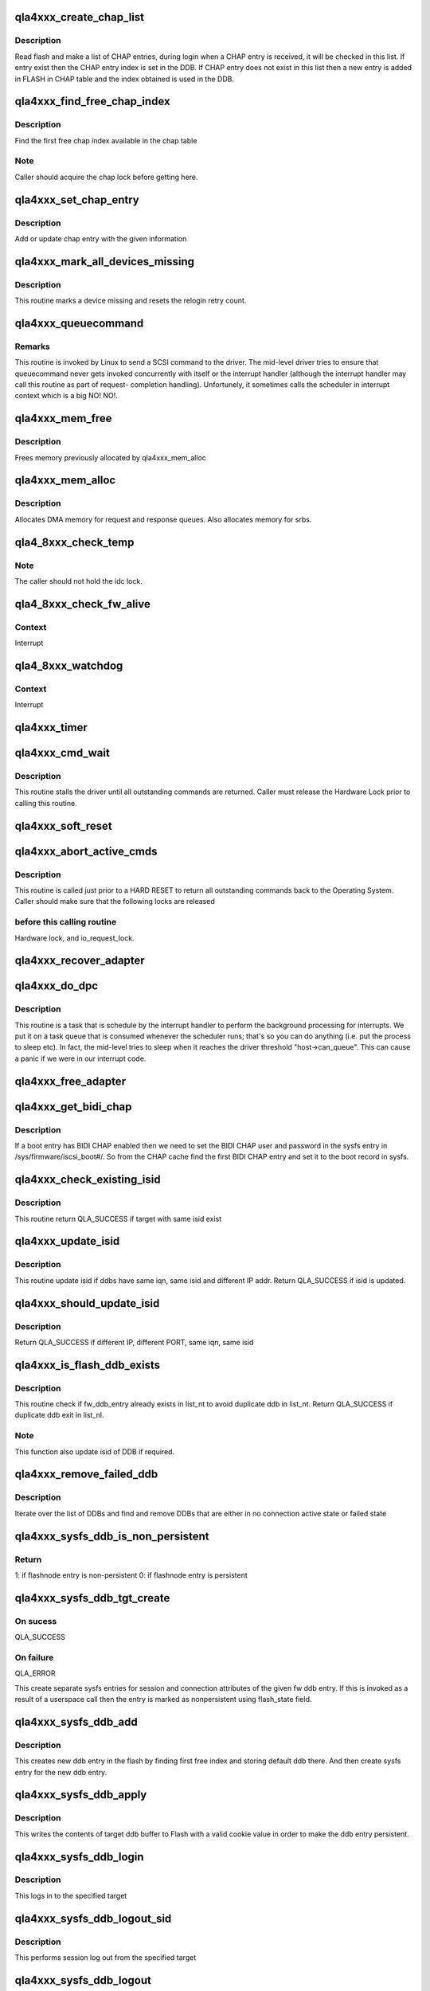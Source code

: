 .. -*- coding: utf-8; mode: rst -*-
.. src-file: drivers/scsi/qla4xxx/ql4_os.c

.. _`qla4xxx_create_chap_list`:

qla4xxx_create_chap_list
========================

.. c:function:: void qla4xxx_create_chap_list(struct scsi_qla_host *ha)

    Create CHAP list from FLASH

    :param struct scsi_qla_host \*ha:
        pointer to adapter structure

.. _`qla4xxx_create_chap_list.description`:

Description
-----------

Read flash and make a list of CHAP entries, during login when a CHAP entry
is received, it will be checked in this list. If entry exist then the CHAP
entry index is set in the DDB. If CHAP entry does not exist in this list
then a new entry is added in FLASH in CHAP table and the index obtained is
used in the DDB.

.. _`qla4xxx_find_free_chap_index`:

qla4xxx_find_free_chap_index
============================

.. c:function:: int qla4xxx_find_free_chap_index(struct scsi_qla_host *ha, uint16_t *chap_index)

    Find the first free chap index

    :param struct scsi_qla_host \*ha:
        pointer to adapter structure

    :param uint16_t \*chap_index:
        CHAP index to be returned

.. _`qla4xxx_find_free_chap_index.description`:

Description
-----------

Find the first free chap index available in the chap table

.. _`qla4xxx_find_free_chap_index.note`:

Note
----

Caller should acquire the chap lock before getting here.

.. _`qla4xxx_set_chap_entry`:

qla4xxx_set_chap_entry
======================

.. c:function:: int qla4xxx_set_chap_entry(struct Scsi_Host *shost, void *data, int len)

    Make chap entry with given information

    :param struct Scsi_Host \*shost:
        pointer to host

    :param void \*data:
        chap info - credentials, index and type to make chap entry

    :param int len:
        length of data

.. _`qla4xxx_set_chap_entry.description`:

Description
-----------

Add or update chap entry with the given information

.. _`qla4xxx_mark_all_devices_missing`:

qla4xxx_mark_all_devices_missing
================================

.. c:function:: void qla4xxx_mark_all_devices_missing(struct scsi_qla_host *ha)

    mark all devices as missing.

    :param struct scsi_qla_host \*ha:
        Pointer to host adapter structure.

.. _`qla4xxx_mark_all_devices_missing.description`:

Description
-----------

This routine marks a device missing and resets the relogin retry count.

.. _`qla4xxx_queuecommand`:

qla4xxx_queuecommand
====================

.. c:function:: int qla4xxx_queuecommand(struct Scsi_Host *host, struct scsi_cmnd *cmd)

    scsi layer issues scsi command to driver.

    :param struct Scsi_Host \*host:
        scsi host

    :param struct scsi_cmnd \*cmd:
        Pointer to Linux's SCSI command structure

.. _`qla4xxx_queuecommand.remarks`:

Remarks
-------

This routine is invoked by Linux to send a SCSI command to the driver.
The mid-level driver tries to ensure that queuecommand never gets
invoked concurrently with itself or the interrupt handler (although
the interrupt handler may call this routine as part of request-
completion handling).   Unfortunely, it sometimes calls the scheduler
in interrupt context which is a big NO! NO!.

.. _`qla4xxx_mem_free`:

qla4xxx_mem_free
================

.. c:function:: void qla4xxx_mem_free(struct scsi_qla_host *ha)

    frees memory allocated to adapter

    :param struct scsi_qla_host \*ha:
        Pointer to host adapter structure.

.. _`qla4xxx_mem_free.description`:

Description
-----------

Frees memory previously allocated by qla4xxx_mem_alloc

.. _`qla4xxx_mem_alloc`:

qla4xxx_mem_alloc
=================

.. c:function:: int qla4xxx_mem_alloc(struct scsi_qla_host *ha)

    allocates memory for use by adapter.

    :param struct scsi_qla_host \*ha:
        Pointer to host adapter structure

.. _`qla4xxx_mem_alloc.description`:

Description
-----------

Allocates DMA memory for request and response queues. Also allocates memory
for srbs.

.. _`qla4_8xxx_check_temp`:

qla4_8xxx_check_temp
====================

.. c:function:: int qla4_8xxx_check_temp(struct scsi_qla_host *ha)

    Check the ISP82XX temperature.

    :param struct scsi_qla_host \*ha:
        adapter block pointer.

.. _`qla4_8xxx_check_temp.note`:

Note
----

The caller should not hold the idc lock.

.. _`qla4_8xxx_check_fw_alive`:

qla4_8xxx_check_fw_alive
========================

.. c:function:: int qla4_8xxx_check_fw_alive(struct scsi_qla_host *ha)

    Check firmware health

    :param struct scsi_qla_host \*ha:
        Pointer to host adapter structure.

.. _`qla4_8xxx_check_fw_alive.context`:

Context
-------

Interrupt

.. _`qla4_8xxx_watchdog`:

qla4_8xxx_watchdog
==================

.. c:function:: void qla4_8xxx_watchdog(struct scsi_qla_host *ha)

    Poll dev state

    :param struct scsi_qla_host \*ha:
        Pointer to host adapter structure.

.. _`qla4_8xxx_watchdog.context`:

Context
-------

Interrupt

.. _`qla4xxx_timer`:

qla4xxx_timer
=============

.. c:function:: void qla4xxx_timer(struct timer_list *t)

    checks every second for work to do.

    :param struct timer_list \*t:
        *undescribed*

.. _`qla4xxx_cmd_wait`:

qla4xxx_cmd_wait
================

.. c:function:: int qla4xxx_cmd_wait(struct scsi_qla_host *ha)

    waits for all outstanding commands to complete

    :param struct scsi_qla_host \*ha:
        Pointer to host adapter structure.

.. _`qla4xxx_cmd_wait.description`:

Description
-----------

This routine stalls the driver until all outstanding commands are returned.
Caller must release the Hardware Lock prior to calling this routine.

.. _`qla4xxx_soft_reset`:

qla4xxx_soft_reset
==================

.. c:function:: int qla4xxx_soft_reset(struct scsi_qla_host *ha)

    performs soft reset.

    :param struct scsi_qla_host \*ha:
        Pointer to host adapter structure.

.. _`qla4xxx_abort_active_cmds`:

qla4xxx_abort_active_cmds
=========================

.. c:function:: void qla4xxx_abort_active_cmds(struct scsi_qla_host *ha, int res)

    returns all outstanding i/o requests to O.S.

    :param struct scsi_qla_host \*ha:
        Pointer to host adapter structure.

    :param int res:
        returned scsi status

.. _`qla4xxx_abort_active_cmds.description`:

Description
-----------

This routine is called just prior to a HARD RESET to return all
outstanding commands back to the Operating System.
Caller should make sure that the following locks are released

.. _`qla4xxx_abort_active_cmds.before-this-calling-routine`:

before this calling routine
---------------------------

Hardware lock, and io_request_lock.

.. _`qla4xxx_recover_adapter`:

qla4xxx_recover_adapter
=======================

.. c:function:: int qla4xxx_recover_adapter(struct scsi_qla_host *ha)

    recovers adapter after a fatal error

    :param struct scsi_qla_host \*ha:
        Pointer to host adapter structure.

.. _`qla4xxx_do_dpc`:

qla4xxx_do_dpc
==============

.. c:function:: void qla4xxx_do_dpc(struct work_struct *work)

    dpc routine

    :param struct work_struct \*work:
        *undescribed*

.. _`qla4xxx_do_dpc.description`:

Description
-----------

This routine is a task that is schedule by the interrupt handler
to perform the background processing for interrupts.  We put it
on a task queue that is consumed whenever the scheduler runs; that's
so you can do anything (i.e. put the process to sleep etc).  In fact,
the mid-level tries to sleep when it reaches the driver threshold
"host->can_queue". This can cause a panic if we were in our interrupt code.

.. _`qla4xxx_free_adapter`:

qla4xxx_free_adapter
====================

.. c:function:: void qla4xxx_free_adapter(struct scsi_qla_host *ha)

    release the adapter

    :param struct scsi_qla_host \*ha:
        pointer to adapter structure

.. _`qla4xxx_get_bidi_chap`:

qla4xxx_get_bidi_chap
=====================

.. c:function:: int qla4xxx_get_bidi_chap(struct scsi_qla_host *ha, char *username, char *password)

    Get a BIDI CHAP user and password

    :param struct scsi_qla_host \*ha:
        pointer to adapter structure

    :param char \*username:
        CHAP username to be returned

    :param char \*password:
        CHAP password to be returned

.. _`qla4xxx_get_bidi_chap.description`:

Description
-----------

If a boot entry has BIDI CHAP enabled then we need to set the BIDI CHAP
user and password in the sysfs entry in /sys/firmware/iscsi_boot#/.
So from the CHAP cache find the first BIDI CHAP entry and set it
to the boot record in sysfs.

.. _`qla4xxx_check_existing_isid`:

qla4xxx_check_existing_isid
===========================

.. c:function:: int qla4xxx_check_existing_isid(struct list_head *list_nt, uint8_t *isid)

    check if target with same isid exist in target list

    :param struct list_head \*list_nt:
        list of target

    :param uint8_t \*isid:
        isid to check

.. _`qla4xxx_check_existing_isid.description`:

Description
-----------

This routine return QLA_SUCCESS if target with same isid exist

.. _`qla4xxx_update_isid`:

qla4xxx_update_isid
===================

.. c:function:: int qla4xxx_update_isid(struct scsi_qla_host *ha, struct list_head *list_nt, struct dev_db_entry *fw_ddb_entry)

    compare ddbs and updated isid

    :param struct scsi_qla_host \*ha:
        Pointer to host adapter structure.

    :param struct list_head \*list_nt:
        list of nt target

    :param struct dev_db_entry \*fw_ddb_entry:
        firmware ddb entry

.. _`qla4xxx_update_isid.description`:

Description
-----------

This routine update isid if ddbs have same iqn, same isid and
different IP addr.
Return QLA_SUCCESS if isid is updated.

.. _`qla4xxx_should_update_isid`:

qla4xxx_should_update_isid
==========================

.. c:function:: int qla4xxx_should_update_isid(struct scsi_qla_host *ha, struct ql4_tuple_ddb *old_tddb, struct ql4_tuple_ddb *new_tddb)

    check if isid need to update

    :param struct scsi_qla_host \*ha:
        Pointer to host adapter structure.

    :param struct ql4_tuple_ddb \*old_tddb:
        ddb tuple

    :param struct ql4_tuple_ddb \*new_tddb:
        ddb tuple

.. _`qla4xxx_should_update_isid.description`:

Description
-----------

Return QLA_SUCCESS if different IP, different PORT, same iqn,
same isid

.. _`qla4xxx_is_flash_ddb_exists`:

qla4xxx_is_flash_ddb_exists
===========================

.. c:function:: int qla4xxx_is_flash_ddb_exists(struct scsi_qla_host *ha, struct list_head *list_nt, struct dev_db_entry *fw_ddb_entry)

    check if fw_ddb_entry already exists in list_nt

    :param struct scsi_qla_host \*ha:
        Pointer to host adapter structure.

    :param struct list_head \*list_nt:
        list of nt target.

    :param struct dev_db_entry \*fw_ddb_entry:
        firmware ddb entry.

.. _`qla4xxx_is_flash_ddb_exists.description`:

Description
-----------

This routine check if fw_ddb_entry already exists in list_nt to avoid
duplicate ddb in list_nt.
Return QLA_SUCCESS if duplicate ddb exit in list_nl.

.. _`qla4xxx_is_flash_ddb_exists.note`:

Note
----

This function also update isid of DDB if required.

.. _`qla4xxx_remove_failed_ddb`:

qla4xxx_remove_failed_ddb
=========================

.. c:function:: void qla4xxx_remove_failed_ddb(struct scsi_qla_host *ha, struct list_head *list_ddb)

    Remove inactive or failed ddb from list

    :param struct scsi_qla_host \*ha:
        pointer to adapter structure

    :param struct list_head \*list_ddb:
        List from which failed ddb to be removed

.. _`qla4xxx_remove_failed_ddb.description`:

Description
-----------

Iterate over the list of DDBs and find and remove DDBs that are either in
no connection active state or failed state

.. _`qla4xxx_sysfs_ddb_is_non_persistent`:

qla4xxx_sysfs_ddb_is_non_persistent
===================================

.. c:function:: int qla4xxx_sysfs_ddb_is_non_persistent(struct device *dev, void *data)

    check for non-persistence of ddb entry

    :param struct device \*dev:
        dev associated with the sysfs entry

    :param void \*data:
        pointer to flashnode session object

.. _`qla4xxx_sysfs_ddb_is_non_persistent.return`:

Return
------

1: if flashnode entry is non-persistent
0: if flashnode entry is persistent

.. _`qla4xxx_sysfs_ddb_tgt_create`:

qla4xxx_sysfs_ddb_tgt_create
============================

.. c:function:: int qla4xxx_sysfs_ddb_tgt_create(struct scsi_qla_host *ha, struct dev_db_entry *fw_ddb_entry, uint16_t *idx, int user)

    Create sysfs entry for target

    :param struct scsi_qla_host \*ha:
        pointer to host

    :param struct dev_db_entry \*fw_ddb_entry:
        flash ddb data

    :param uint16_t \*idx:
        target index

    :param int user:
        if set then this call is made from userland else from kernel

.. _`qla4xxx_sysfs_ddb_tgt_create.on-sucess`:

On sucess
---------

QLA_SUCCESS

.. _`qla4xxx_sysfs_ddb_tgt_create.on-failure`:

On failure
----------

QLA_ERROR

This create separate sysfs entries for session and connection attributes of
the given fw ddb entry.
If this is invoked as a result of a userspace call then the entry is marked
as nonpersistent using flash_state field.

.. _`qla4xxx_sysfs_ddb_add`:

qla4xxx_sysfs_ddb_add
=====================

.. c:function:: int qla4xxx_sysfs_ddb_add(struct Scsi_Host *shost, const char *buf, int len)

    Add new ddb entry in flash

    :param struct Scsi_Host \*shost:
        pointer to host

    :param const char \*buf:
        type of ddb entry (ipv4/ipv6)

    :param int len:
        length of buf

.. _`qla4xxx_sysfs_ddb_add.description`:

Description
-----------

This creates new ddb entry in the flash by finding first free index and
storing default ddb there. And then create sysfs entry for the new ddb entry.

.. _`qla4xxx_sysfs_ddb_apply`:

qla4xxx_sysfs_ddb_apply
=======================

.. c:function:: int qla4xxx_sysfs_ddb_apply(struct iscsi_bus_flash_session *fnode_sess, struct iscsi_bus_flash_conn *fnode_conn)

    write the target ddb contents to Flash

    :param struct iscsi_bus_flash_session \*fnode_sess:
        pointer to session attrs of flash ddb entry

    :param struct iscsi_bus_flash_conn \*fnode_conn:
        pointer to connection attrs of flash ddb entry

.. _`qla4xxx_sysfs_ddb_apply.description`:

Description
-----------

This writes the contents of target ddb buffer to Flash with a valid cookie
value in order to make the ddb entry persistent.

.. _`qla4xxx_sysfs_ddb_login`:

qla4xxx_sysfs_ddb_login
=======================

.. c:function:: int qla4xxx_sysfs_ddb_login(struct iscsi_bus_flash_session *fnode_sess, struct iscsi_bus_flash_conn *fnode_conn)

    Login to the specified target

    :param struct iscsi_bus_flash_session \*fnode_sess:
        pointer to session attrs of flash ddb entry

    :param struct iscsi_bus_flash_conn \*fnode_conn:
        pointer to connection attrs of flash ddb entry

.. _`qla4xxx_sysfs_ddb_login.description`:

Description
-----------

This logs in to the specified target

.. _`qla4xxx_sysfs_ddb_logout_sid`:

qla4xxx_sysfs_ddb_logout_sid
============================

.. c:function:: int qla4xxx_sysfs_ddb_logout_sid(struct iscsi_cls_session *cls_sess)

    Logout session for the specified target

    :param struct iscsi_cls_session \*cls_sess:
        pointer to session to be logged out

.. _`qla4xxx_sysfs_ddb_logout_sid.description`:

Description
-----------

This performs session log out from the specified target

.. _`qla4xxx_sysfs_ddb_logout`:

qla4xxx_sysfs_ddb_logout
========================

.. c:function:: int qla4xxx_sysfs_ddb_logout(struct iscsi_bus_flash_session *fnode_sess, struct iscsi_bus_flash_conn *fnode_conn)

    Logout from the specified target

    :param struct iscsi_bus_flash_session \*fnode_sess:
        pointer to session attrs of flash ddb entry

    :param struct iscsi_bus_flash_conn \*fnode_conn:
        pointer to connection attrs of flash ddb entry

.. _`qla4xxx_sysfs_ddb_logout.description`:

Description
-----------

This performs log out from the specified target

.. _`qla4xxx_sysfs_ddb_set_param`:

qla4xxx_sysfs_ddb_set_param
===========================

.. c:function:: int qla4xxx_sysfs_ddb_set_param(struct iscsi_bus_flash_session *fnode_sess, struct iscsi_bus_flash_conn *fnode_conn, void *data, int len)

    Set parameter for firmware DDB entry

    :param struct iscsi_bus_flash_session \*fnode_sess:
        pointer to session attrs of flash ddb entry

    :param struct iscsi_bus_flash_conn \*fnode_conn:
        pointer to connection attrs of flash ddb entry

    :param void \*data:
        Parameters and their values to update

    :param int len:
        len of data

.. _`qla4xxx_sysfs_ddb_set_param.description`:

Description
-----------

This sets the parameter of flash ddb entry and writes them to flash

.. _`qla4xxx_sysfs_ddb_delete`:

qla4xxx_sysfs_ddb_delete
========================

.. c:function:: int qla4xxx_sysfs_ddb_delete(struct iscsi_bus_flash_session *fnode_sess)

    Delete firmware DDB entry

    :param struct iscsi_bus_flash_session \*fnode_sess:
        pointer to session attrs of flash ddb entry

.. _`qla4xxx_sysfs_ddb_delete.description`:

Description
-----------

This invalidates the flash ddb entry at the given index

.. _`qla4xxx_sysfs_ddb_export`:

qla4xxx_sysfs_ddb_export
========================

.. c:function:: int qla4xxx_sysfs_ddb_export(struct scsi_qla_host *ha)

    Create sysfs entries for firmware DDBs

    :param struct scsi_qla_host \*ha:
        pointer to adapter structure

.. _`qla4xxx_sysfs_ddb_export.description`:

Description
-----------

Export the firmware DDB for all send targets and normal targets to sysfs.

.. _`qla4xxx_build_ddb_list`:

qla4xxx_build_ddb_list
======================

.. c:function:: void qla4xxx_build_ddb_list(struct scsi_qla_host *ha, int is_reset)

    Build ddb list and setup sessions

    :param struct scsi_qla_host \*ha:
        pointer to adapter structure

    :param int is_reset:
        Is this init path or reset path

.. _`qla4xxx_build_ddb_list.description`:

Description
-----------

Create a list of sendtargets (st) from firmware DDBs, issue send targets
using connection open, then create the list of normal targets (nt)
from firmware DDBs. Based on the list of nt setup session and connection
objects.

.. _`qla4xxx_wait_login_resp_boot_tgt`:

qla4xxx_wait_login_resp_boot_tgt
================================

.. c:function:: void qla4xxx_wait_login_resp_boot_tgt(struct scsi_qla_host *ha)

    Wait for iSCSI boot target login response.

    :param struct scsi_qla_host \*ha:
        pointer to adapter structure

.. _`qla4xxx_wait_login_resp_boot_tgt.description`:

Description
-----------

When the boot entry is normal iSCSI target then DF_BOOT_TGT flag will be
set in DDB and we will wait for login response of boot targets during
probe.

.. _`qla4xxx_probe_adapter`:

qla4xxx_probe_adapter
=====================

.. c:function:: int qla4xxx_probe_adapter(struct pci_dev *pdev, const struct pci_device_id *ent)

    callback function to probe HBA

    :param struct pci_dev \*pdev:
        pointer to pci_dev structure

    :param const struct pci_device_id \*ent:
        *undescribed*

.. _`qla4xxx_probe_adapter.description`:

Description
-----------

This routine will probe for Qlogic 4xxx iSCSI host adapters.
It returns zero if successful. It also initializes all data necessary for
the driver.

.. _`qla4xxx_prevent_other_port_reinit`:

qla4xxx_prevent_other_port_reinit
=================================

.. c:function:: void qla4xxx_prevent_other_port_reinit(struct scsi_qla_host *ha)

    prevent other port from re-initialize

    :param struct scsi_qla_host \*ha:
        pointer to adapter structure

.. _`qla4xxx_prevent_other_port_reinit.description`:

Description
-----------

Mark the other ISP-4xxx port to indicate that the driver is being removed,
so that the other port will not re-initialize while in the process of
removing the ha due to driver unload or hba hotplug.

.. _`qla4xxx_remove_adapter`:

qla4xxx_remove_adapter
======================

.. c:function:: void qla4xxx_remove_adapter(struct pci_dev *pdev)

    callback function to remove adapter.

    :param struct pci_dev \*pdev:
        *undescribed*

.. _`qla4xxx_config_dma_addressing`:

qla4xxx_config_dma_addressing
=============================

.. c:function:: void qla4xxx_config_dma_addressing(struct scsi_qla_host *ha)

    Configure OS DMA addressing method.

    :param struct scsi_qla_host \*ha:
        HA context

.. _`qla4xxx_config_dma_addressing.description`:

Description
-----------

At exit, the \ ``ha``\ 's flags.enable_64bit_addressing set to indicated
supported addressing method.

.. _`qla4xxx_del_from_active_array`:

qla4xxx_del_from_active_array
=============================

.. c:function:: struct srb *qla4xxx_del_from_active_array(struct scsi_qla_host *ha, uint32_t index)

    returns an active srb

    :param struct scsi_qla_host \*ha:
        Pointer to host adapter structure.

    :param uint32_t index:
        index into the active_array

.. _`qla4xxx_del_from_active_array.description`:

Description
-----------

This routine removes and returns the srb at the specified index

.. _`qla4xxx_eh_wait_on_command`:

qla4xxx_eh_wait_on_command
==========================

.. c:function:: int qla4xxx_eh_wait_on_command(struct scsi_qla_host *ha, struct scsi_cmnd *cmd)

    waits for command to be returned by firmware

    :param struct scsi_qla_host \*ha:
        Pointer to host adapter structure.

    :param struct scsi_cmnd \*cmd:
        Scsi Command to wait on.

.. _`qla4xxx_eh_wait_on_command.description`:

Description
-----------

This routine waits for the command to be returned by the Firmware
for some max time.

.. _`qla4xxx_wait_for_hba_online`:

qla4xxx_wait_for_hba_online
===========================

.. c:function:: int qla4xxx_wait_for_hba_online(struct scsi_qla_host *ha)

    waits for HBA to come online

    :param struct scsi_qla_host \*ha:
        Pointer to host adapter structure

.. _`qla4xxx_eh_wait_for_commands`:

qla4xxx_eh_wait_for_commands
============================

.. c:function:: int qla4xxx_eh_wait_for_commands(struct scsi_qla_host *ha, struct scsi_target *stgt, struct scsi_device *sdev)

    wait for active cmds to finish.

    :param struct scsi_qla_host \*ha:
        pointer to HBA

    :param struct scsi_target \*stgt:
        *undescribed*

    :param struct scsi_device \*sdev:
        *undescribed*

.. _`qla4xxx_eh_wait_for_commands.description`:

Description
-----------

This function waits for all outstanding commands to a lun to complete. It
returns 0 if all pending commands are returned and 1 otherwise.

.. _`qla4xxx_eh_abort`:

qla4xxx_eh_abort
================

.. c:function:: int qla4xxx_eh_abort(struct scsi_cmnd *cmd)

    callback for abort task.

    :param struct scsi_cmnd \*cmd:
        Pointer to Linux's SCSI command structure

.. _`qla4xxx_eh_abort.description`:

Description
-----------

This routine is called by the Linux OS to abort the specified
command.

.. _`qla4xxx_eh_device_reset`:

qla4xxx_eh_device_reset
=======================

.. c:function:: int qla4xxx_eh_device_reset(struct scsi_cmnd *cmd)

    callback for target reset.

    :param struct scsi_cmnd \*cmd:
        Pointer to Linux's SCSI command structure

.. _`qla4xxx_eh_device_reset.description`:

Description
-----------

This routine is called by the Linux OS to reset all luns on the
specified target.

.. _`qla4xxx_eh_target_reset`:

qla4xxx_eh_target_reset
=======================

.. c:function:: int qla4xxx_eh_target_reset(struct scsi_cmnd *cmd)

    callback for target reset.

    :param struct scsi_cmnd \*cmd:
        Pointer to Linux's SCSI command structure

.. _`qla4xxx_eh_target_reset.description`:

Description
-----------

This routine is called by the Linux OS to reset the target.

.. _`qla4xxx_is_eh_active`:

qla4xxx_is_eh_active
====================

.. c:function:: int qla4xxx_is_eh_active(struct Scsi_Host *shost)

    check if error handler is running

    :param struct Scsi_Host \*shost:
        Pointer to SCSI Host struct

.. _`qla4xxx_is_eh_active.description`:

Description
-----------

This routine finds that if reset host is called in EH
scenario or from some application like sg_reset

.. _`qla4xxx_eh_host_reset`:

qla4xxx_eh_host_reset
=====================

.. c:function:: int qla4xxx_eh_host_reset(struct scsi_cmnd *cmd)

    kernel callback

    :param struct scsi_cmnd \*cmd:
        Pointer to Linux's SCSI command structure

.. _`qla4xxx_eh_host_reset.description`:

Description
-----------

This routine is invoked by the Linux kernel to perform fatal error
recovery on the specified adapter.

.. _`qla4xxx_pci_mmio_enabled`:

qla4xxx_pci_mmio_enabled
========================

.. c:function:: pci_ers_result_t qla4xxx_pci_mmio_enabled(struct pci_dev *pdev)

    qla4xxx_pci_error_detected() returns PCI_ERS_RESULT_CAN_RECOVER and read/write to the device still works.

    :param struct pci_dev \*pdev:
        *undescribed*

.. This file was automatic generated / don't edit.

